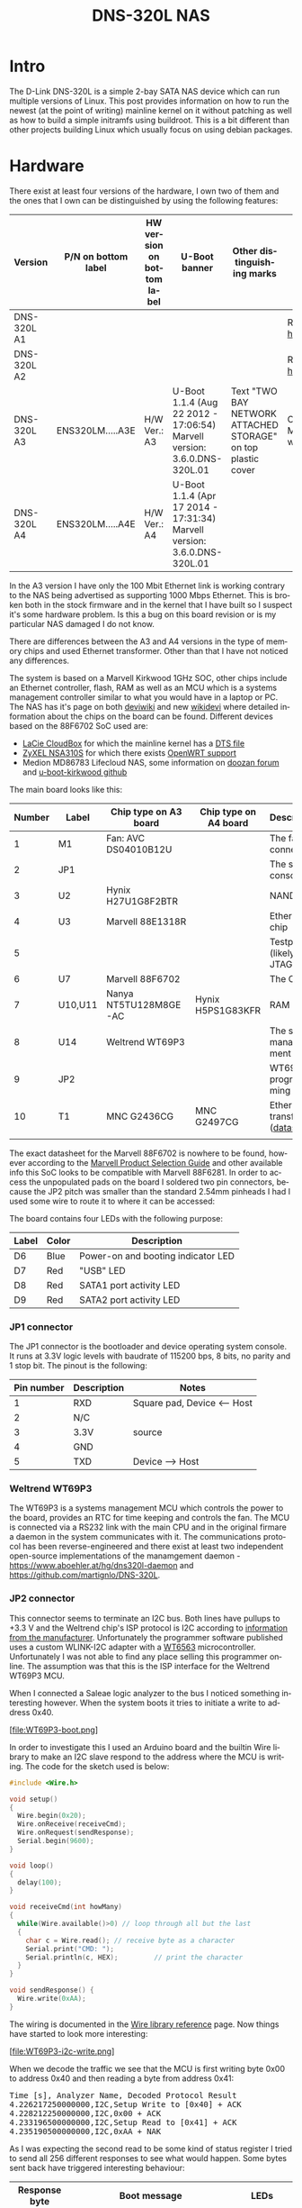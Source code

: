 #+TITLE: DNS-320L NAS
#+LANGUAGE: en
#+CREATOR: Emacs 25.2.2 (Org mode 9.1.13)

#+BEGIN_EXPORT html
<base href="dns-320l/"/>
#+END_EXPORT

* Intro

The D-Link DNS-320L is a simple 2-bay SATA NAS device which can run multiple versions of Linux. This post provides information on how to run the newest (at the point of writing)
 mainline kernel on it without patching as well as how to build a simple initramfs using buildroot. This is a bit different than other projects building Linux which usually focus
on using debian packages.

* Hardware

There exist at least four versions of the hardware, I own two of them and the ones that I own can be distinguished by using the following features:

| Version     | P/N on bottom label | HW version on bottom label | U-Boot banner                                                            | Other distinguishing marks                                   | Notes                       |
|-------------+---------------------+----------------------------+--------------------------------------------------------------------------+--------------------------------------------------------------+-----------------------------|
| DNS-320L A1 |                     |                            |                                                                          |                                                              | Referenced [[https://groups.google.com/forum/#!msg/alt-f/IcV6XOAmEPY/3IggMyY9RsYJ][here]]             |
| DNS-320L A2 |                     |                            |                                                                          |                                                              | Referenced [[https://groups.google.com/forum/#!msg/alt-f/IcV6XOAmEPY/3IggMyY9RsYJ][here]]             |
| DNS-320L A3 | ENS320LM.....A3E    | H/W Ver.: A3               | U-Boot 1.1.4 (Aug 22 2012 - 17:06:54) Marvell version: 3.6.0.DNS-320L.01 | Text "TWO BAY NETWORK ATTACHED STORAGE" on top plastic cover | Only 100 Mbit link working? |
| DNS-320L A4 | ENS320LM.....A4E    | H/W Ver.: A4               | U-Boot 1.1.4 (Apr 17 2014 - 17:31:34) Marvell version: 3.6.0.DNS-320L.01 |                                                              |                             |
|-------------+---------------------+----------------------------+--------------------------------------------------------------------------+--------------------------------------------------------------+-----------------------------|

In the A3 version I have only the 100 Mbit Ethernet link is working contrary to the NAS being advertised as supporting 1000 Mbps Ethernet. This is broken both in
the stock firmware and in the kernel that I have built so I suspect it's some hardware problem. Is this a bug on this board revision or is my particular NAS damaged I do not know.

There are differences between the A3 and A4 versions in the type of memory chips and used Ethernet transformer. Other than that I have not noticed any differences.

The system is based on a Marvell Kirkwood 1GHz SOC, other chips include an Ethernet controller, flash, RAM as well as an MCU which is a systems management controller similar to what
you would have in a laptop or PC. The NAS has it's page on both [[https://deviwiki.com/wiki/D-Link_DNS-320L_rev_A1][deviwiki]] and new [[https://wikidevi.wi-cat.ru/D-Link_DNS-320L_rev_A1][wikidevi]] where detailed information about the chips on the board can be found. Different
devices based on the 88F6702 SoC used are:
- [[https://wikidevi.wi-cat.ru/LaCie_CloudBox][LaCie CloudBox]] for which the mainline kernel has a  [[https://github.com/torvalds/linux/blob/8bc9e6515183935fa0cccaf67455c439afe4982b/arch/arm/boot/dts/marvell/kirkwood-cloudbox.dts][DTS file]]
- [[https://git.openwrt.org/?p=openwrt/openwrt.git;a=commit;h=d2c3131b3fcc55d9c26abdb7cd3c32d3827c10ed][ZyXEL NSA310S]] for which there exists [[https://git.openwrt.org/?p=openwrt/openwrt.git;a=commit;h=d2c3131b3fcc55d9c26abdb7cd3c32d3827c10ed][OpenWRT support]]
- Medion MD86783 Lifecloud NAS, some information on [[https://forum.doozan.com/read.php?2,32877][doozan forum]] and [[https://github.com/mibodhi/u-boot-kirkwood/pull/9/files][u-boot-kirkwood github]]

The main board looks like this:

[[file:board1.jpg][file:thumb-board1.jpg]]

|--------+---------+-----------------------+-----------------------+----------------------------------|
| Number | Label   | Chip type on A3 board | Chip type on A4 board | Description                      |
|--------+---------+-----------------------+-----------------------+----------------------------------|
|      1 | M1      | Fan: AVC DS04010B12U  |                       | The fan connector                |
|      2 | JP1     |                       |                       | The serial console               |
|      3 | U2      | Hynix H27U1G8F2BTR    |                       | NAND flash                       |
|      4 | U3      | Marvell 88E1318R      |                       | Ethernet chip                    |
|      5 |         |                       |                       | Testpads (likely JTAG)           |
|      6 | U7      | Marvell 88F6702       |                       | The CPU                          |
|      7 | U10,U11 | Nanya NT5TU128M8GE-AC | Hynix H5PS1G83KFR     | RAM chips                        |
|      8 | U14     | Weltrend WT69P3       |                       | The system management MCU        |
|      9 | JP2     |                       |                       | WT69P3 programming bus?          |
|     10 | T1      | MNC G2436CG           | MNC G2497CG           | Ethernet transformer ([[./155296294585c209eae02faebc.pdf][datasheet]]) |
|        |         |                       |                       |                                  |
|--------+---------+-----------------------+-----------------------+----------------------------------|

The exact datasheet for the Marvell 88F6702 is nowhere to be found, however according to the [[https://web.archive.org/web/20131126152744/http://www.marvell.com.cn/guide/assets/data/marvell_psg.pdf][Marvell Product Selection Guide]]
and other available info this SoC looks to be compatible with Marvell 88F6281. In order to access the unpopulated pads on the
board I soldered two pin connectors, because the JP2 pitch was smaller than the standard 2.54mm pinheads I had I used some wire
to route it to where it can be accessed:

[[file:connectors1.jpg][file:thumb-connectors.jpg]]

The board contains four LEDs with the following purpose:

|-------+-------+------------------------------------|
| Label | Color | Description                        |
|-------+-------+------------------------------------|
| D6    | Blue  | Power-on and booting indicator LED |
| D7    | Red   | "USB" LED                          |
| D8    | Red   | SATA1 port activity LED            |
| D9    | Red   | SATA2 port activity LED            |
|-------+-------+------------------------------------|

*** JP1 connector
The JP1 connector is the bootloader and device operating system console. It runs at 3.3V logic levels with baudrate of 115200 bps, 8 bits, no parity and 1 stop bit. 
The pinout is the following:

|------------+-------------+-----------------------------|
| Pin number | Description | Notes                       |
|------------+-------------+-----------------------------|
|          1 | RXD         | Square pad, Device <-- Host |
|          2 | N/C         |                             |
|          3 | 3.3V        | source                      |
|          4 | GND         |                             |
|          5 | TXD         | Device --> Host             |
|------------+-------------+-----------------------------|

*** Weltrend WT69P3

The WT69P3 is a systems management MCU which controls the power to the board, provides an RTC for time keeping and controls the fan. The MCU is connected via a RS232 link with the
main CPU and in the original firmare a daemon in the system communicates with it. The communications protocol has been reverse-engineered and there exist at least two
independent open-source implementations of the manamgement daemon - [[https://www.aboehler.at/hg/dns320l-daemon]] and [[https://github.com/martignlo/DNS-320L]]. 

*** JP2 connector

This connector seems to terminate an I2C bus. Both lines have pullups to +3.3 V and the Weltrend chip's ISP protocol is I2C according to [[http://www.weltrend.com/en-global/support/detail/69/125/89#][information from the manufacturer]].
Unfortunately the programmer software published uses a custom WLINK-I2C adapter with a [[http://www.weltrend.com.tw/en-global/product/detail/66/83/259][WT6563]] microcontroller. Unfortunately I was not able to find any place selling this 
programmer online. The assumption was that this is the ISP interface for the Weltrend WT69P3 MCU.

When I connected a Saleae logic analyzer to the bus I noticed something interesting however. When the system boots it tries to initiate a write to address 0x40. 

[file:WT69P3-boot.png]

In order to investigate this I used an Arduino board and the builtin Wire library to make an I2C slave respond to the address where the MCU is writing. The code for the sketch
used is below:

#+BEGIN_SRC C
#include <Wire.h>

void setup()
{
  Wire.begin(0x20);
  Wire.onReceive(receiveCmd);
  Wire.onRequest(sendResponse);
  Serial.begin(9600);
}

void loop()
{
  delay(100);
}

void receiveCmd(int howMany)
{
  while(Wire.available()>0) // loop through all but the last
  {
    char c = Wire.read(); // receive byte as a character
    Serial.print("CMD: ");
    Serial.println(c, HEX);         // print the character
  }
}

void sendResponse() {
  Wire.write(0xAA);
}
#+END_SRC

The wiring is documented in the [[https://www.arduino.cc/en/Reference/Wire][Wire library reference]] page. Now things have started to look more interesting:

[file:WT69P3-i2c-write.png]

When we decode the traffic we see that the MCU is first writing byte 0x00 to address 0x40 and then reading a byte from address 0x41:

#+BEGIN_EXPORT html
<pre>
Time [s], Analyzer Name, Decoded Protocol Result
4.226217250000000,I2C,Setup Write to [0x40] + ACK
4.228212250000000,I2C,0x00 + ACK
4.233196500000000,I2C,Setup Read to [0x41] + ACK
4.235190500000000,I2C,0xAA + NAK
</pre>
#+END_EXPORT

As I was expecting the second read to be some kind of status register I tried to send all 256 different responses to see what would happen. 
Some bytes sent back have triggered interesting behaviour:

|---------------+----------------------------------------------------------------------+-------------------------|
| Response byte | Boot message                                                         | LEDs                    |
|---------------+----------------------------------------------------------------------+-------------------------|
|          0x01 | Module 0 is TDM                                                      |                         |
|          0x02 | Module 0 is AUDIO                                                    | D7 and D9 LEDs light up |
|          0x03 | Module 0 is RGMII                                                    |                         |
|          0x04 | Module 0 is GMII                                                     |                         |
|          0x05 | Module 0 is TS                                                       |                         |
|          0x06 | Module 0 is MII                                                      |                         |
|          0x07 | Module 0 is TDM                                                      |                         |
|          0x09 | Error!, MV88F6282 doesn't support LCD module when booting from NAND! |                         |
| 

Later I noticed an "iprobe" command in the U-Boot help. It detected 3 addresses on the bus:

#+BEGIN_EXPORT html
<pre>
Marvell>> iprobe
Valid chip addresses: 13 20 64
</pre>
#+END_EXPORT

This bus layout seems to be confirmed when we scan the bus with buspirate:

#+BEGIN_EXPORT html
<pre>
I2C>(1)
Searching I2C address space. Found devices at:
0x02(0x01 W) 0x26(0x13 W) 0x27(0x13 R) 0x40(0x20 W) 0x41(0x20 R) 0xC9(0x64 R) 
</pre>
#+END_EXPORT

What is interesting apart from the 0x13, 0x20 (our fake Arduino slave) and 0x64 we also get write address 0x02. Interestingly, when the device is not booting (when LED6 is 
not blinking) the 0x64 is not present:

#+BEGIN_EXPORT html
<pre>
I2C>(1)
Searching I2C address space. Found devices at:
0x02(0x01 W) 0x26(0x13 W) 0x27(0x13 R) 0x40(0x20 W) 0x41(0x20 R) 
</pre>
#+END_EXPORT 

The "Boot message" documents additional messages that are printed by U-Boot when we respond to a read from 0x20 with a particular byte, for example for response 0x04:

#+BEGIN_EXPORT html
<pre>
 ** MARVELL BOARD: DB-88F6702A-BP LE 

U-Boot 1.1.4 (Aug 22 2012 - 17:06:54) Marvell version: 3.6.0.DNS-320L.01

U-Boot code: 00600000 -> 0067FFF0  BSS: -> 006CFB00

Soc: 88F6702 A1 CPU running @ 1000Mhz L2 running @ 500Mhz
SysClock = 400Mhz , TClock = 166Mhz 

DRAM (DDR2) CAS Latency = 5 tRP = 5 tRAS = 18 tRCD=6
DRAM CS[0] base 0x00000000   size 256MB 
DRAM Total size 256MB  16bit width
Addresses 8M - 0M are saved for the U-Boot usage.
Mem malloc Initialization (8M - 7M): Done
NAND:128 MB
Flash:  0 kB

CPU : Marvell Feroceon (Rev 1)

Streaming disabled 
Write allocate disabled

Module 0 is GMII

USB 0: host mode
</pre>
#+END_EXPORT

It looks like the 0x20 address is some kind of peripheral type detection mechanism and the u-boot code is shared between different devices. I have found references to the "Boot message"
strings from the table in various places on the internet, for example [[https://github.com/vanaware/openwrt/wiki/uboot-ix2-200][here]], [[https://archlinuxarm.org/forum/viewtopic.php?t=5251][here]] and [[https://forum.doozan.com/read.php?2,77609][here]] always in connection to some hardware using the Kirkwood chipset.

* Bootloader 

The board uses the U-Boot bootloader like other Kirkwood-based devices. The boot process can be escaped in the usual way for U-Boot - by pressing SPACE and then 1. When we do this
we are greeted with the U-Boot prompt and can poke around various commands. Below you can see exploration results of the information seen by the bootloader:

#+BEGIN_EXPORT html
<pre>
Marvell>> printenv
bootargs=root=/dev/ram console=ttyS0,115200 :::DB88FXX81:egiga0:none
baudrate=115200
loads_echo=0
ipaddr=2.66.66.201
serverip=2.66.66.32
rootpath=/srv/ubuntu
netmask=255.255.255.0
run_diag=yes
console=console=ttyS0,115200 mtdparts=nand_mtd:0xc0000@0(uboot)ro,0x7f00000@0x100000(root)
MALLOC_len=1
ethprime=egiga0
bootargs_root=root=/dev/nfs rw
bootargs_end=:::DB88FXX81:eth0:none
image_name=uImage
standalone=fsload 0x2000000 $(image_name);setenv bootargs $(console) root=/dev/mtdblock0 rw ip=$(ipaddr):$(serverip)$(bootargs_end) $(mvPhoneConfig); bootm 0x2000000;
ethaddr=00:50:43:00:02:02
ethmtu=1500
mvPhoneConfig=mv_phone_config=dev[0]:fxs,dev[1]:fxo
mvNetConfig=mv_net_config=(00:11:88:0f:62:81,0:1:2:3),mtu=1500
usb0Mode=host
yuk_ethaddr=00:00:00:EE:51:81
nandEcc=1bit
netretry=no
rcvrip=169.254.100.100
loadaddr=0x02000000
autoload=no
image_multi=yes
ethact=egiga0
bootcmd=nand read.e 0xa00000 0x100000 0x300000;nand read.e 0xf00000 0x600000 0x300000;bootm 0xa00000 0xf00000
stdin=serial
stdout=serial
stderr=serial
mainlineLinux=no
enaMonExt=no
enaCpuStream=no
enaWrAllo=no
pexMode=RC
disL2Cache=no
setL2CacheWT=yes
disL2Prefetch=yes
enaICPref=yes
enaDCPref=yes
sata_dma_mode=yes
netbsd_en=no
vxworks_en=no
bootdelay=1
disaMvPnp=no
enaAutoRecovery=yes
pcieTune=no
Marvell>> version

U-Boot 1.1.4 (Aug 22 2012 - 17:06:54) Marvell version: 3.6.0.DNS-320L.01
Marvell>> usb start
(Re)start USB...
USB:   scanning bus for devices... 2 USB Device(s) found
Waiting for storage device(s) to settle before scanning...
1 Storage Device(s) found
Marvell>> usb tree

Device Tree:
  1  Hub (480MBit/s, 0mA)
  |  Marvell EHCI 
  |
  +-2  Mass Storage (480MBit/s, 200mA)
       Kingston DT 100 G2 XXXXXXXXXXXXXXXXXXXX
     
Marvell>> usb storage
  Device 0: Vendor: Kingston Prod.: DT 100 G2        Rev: PMAP
            Type: Removable Hard Disk
            Capacity: 3736.9 MB = 3.6 GB (7653312 x 512)
Marvell>> Temp
Unknown command 'Temp' - try 'help'
Marvell>> temp
Tj temp is 0
Marvell>> sp

Bus: 0 Device: 0 Func: 0 Vendor ID: 11ab Device ID: 6702
-------------------------------------------------------------------
Class: Memory controller
PCI_BAR0 (Mem-64bit) base: 0f1000000	size: 1048576 bytes
PCI_BAR1 (Mem-64bit) base: 000000000		size: 268435456 bytes
Marvell>> sg
PHY 0 :
---------
Auto negotiation: Enabled
Speed: 100 Mbps
Duplex: Half
Link: up

PHY 1 :
---------
Auto negotiation: Enabled
Speed: Uknown
Duplex: Full
Link: up
Marvell>> nand info

Device 0: NAND 128MB 3,3V 8-bit, sector size 128 KB
Marvell>> map

CPU Interface
-------------
SDRAM_CS0 ....base 00000000, size 256MB 
SDRAM_CS1 ....disable
SDRAM_CS2 ....disable
SDRAM_CS3 ....disable
PEX0_MEM ....base 90000000, size 128MB 
PEX0_IO ....base f0000000, size  16MB 
PEX1_MEM ....no such
PEX1_IO ....no such
INTER_REGS ....base f1000000, size   1MB 
NFLASH_CS ....base f9000000, size   8MB 
SPI_CS ....base f8000000, size  16MB 
BOOT_ROM_CS ....no such
DEV_BOOTCS ....no such
CRYPT_ENG ....base fb000000, size  64KB 

AHB To MBUS Bridge:
-------------------
win0 - PEX0_MEM base 90000000, ....size 128MB 
win1 - disable
win2 - PEX0_IO base f0000000, ....size  16MB 
win3 - disable
win4 - NFLASH_CS base f9000000, ....size   8MB 
win5 - SPI_CS base f8000000, ....size  16MB 
win6 - disable
win7 - CRYPT_ENG base fb000000, ....size  64KB 
win8 - INTER_REGS base f1000000, ....size   1MB 

PEX0:
-----

Pex Bars 

Internal Regs Bar0.... base f1000000, size   1MB 
DRAM Bar1............. base 00000000, size 256MB 
Devices Bar2.......... disable

Pex Decode Windows

win0 - SDRAM_CS0 base 00000000, ....size 256MB 
win1 - disable
win2 - disable
win3 - disable
win4 - disable
win5 - disable
default win - target unknown 
Expansion ROM - NFLASH_CS 

USB:
----
Device 0:
win0 - SDRAM_CS0 base 00000000, size 256MB 
win1 - PEX0_MEM base 90000000, size 128MB 
win2 - disable
win3 - disable

ETH 0:
----
win0 - SDRAM_CS0 base 00000000, ....size 256MB 
win1 - NFLASH_CS base f9000000, ....size   8MB 
win2 - SPI_CS base f8000000, ....size  16MB 
win3 - PEX0_IO base f0000000, ....size  16MB 
win4 - disable
win5 - disable

XOR 0:
----
win0 - NFLASH_CS base f9000000, size   8MB 
win1 - PEX0_MEM base 90000000, size 128MB 
win2 - SDRAM_CS0 base 0, size 256MB 
win3 - SPI_CS base f8000000, size  16MB 
win4 - CRYPT_ENG base fb000000, size  64KB 
win5 - disable
win6 - disable
win7 - disable

XOR 1:
----
win0 - NFLASH_CS base f9000000, size   8MB 
win1 - PEX0_MEM base 90000000, size 128MB 
win2 - SDRAM_CS0 base 0, size 256MB 
win3 - SPI_CS base f8000000, size  16MB 
win4 - CRYPT_ENG base fb000000, size  64KB 
win5 - disable
win6 - disable
win7 - disable

SATA 0:
----
win0 - SDRAM_CS0 base 00000000, ....size 256MB 
win1 - SDRAM_CS1 base 10000000, ....size 256MB 
win2 - SDRAM_CS2 base 20000000, ....size 256MB 
win3 - SDRAM_CS3 base 30000000, ....size 256MB 

SATA 1:
----
win0 - SDRAM_CS0 base 00000000, ....size 256MB 
win1 - SDRAM_CS1 base 10000000, ....size 256MB 
win2 - SDRAM_CS2 base 20000000, ....size 256MB 
win3 - SDRAM_CS3 base 30000000, ....size 256MB 

AUDIO:
----
win0 - SDRAM_CS0 base 00000000, ....size 256MB 
win1 - SDRAM_CS1 base 10000000, ....size 256MB 
Marvell>> dclk
TCLK 166Mhz, SYSCLK 400Mhz (UART baudrate 115200)
Marvell>> ide reset

Reset IDE: 
Marvell Serial ATA Adapter
Integrated Sata device found
[0 0 0]: Enable DMA mode (6)
  Device 0 @ 0 0:
Model: HITACHI HUA722010ALA330                  Firm: JP4ONA01 Ser#: XXXXXX
            Type: Hard Disk
            Supports 48-bit addressing
            Capacity: 953869.7 MB = 931.5 GB (1953525168 x 512)
[0 1 0]: Enable DMA mode (6)
  Device 1 @ 0 1:
Model: ST31000524AS                             Firm: JC4A     Ser#:             XXXXXXXXXX
            Type: Hard Disk
            Supports 48-bit addressing
            Capacity: 953869.7 MB = 931.5 GB (1953525168 x 512)

</pre>
#+END_EXPORT

Some of these variables are [[http://www.denx.de/wiki/view/DULG/UBootEnvVariables][documented]], some seem to be Marvell or Kirkwood specific cruft. The bootloader version is ancient, according to github, [[https://github.com/u-boot/u-boot/releases/tag/U-Boot-1_1_4][version 1.1.4]] was released in 2005.



* Original firmware

The original firmware resides on the NAND flash and an example of the entire boot console log is provided below:

#+BEGIN_EXPORT html
<pre>
 ** MARVELL BOARD: DB-88F6702A-BP LE 

U-Boot 1.1.4 (Aug 22 2012 - 17:06:54) Marvell version: 3.6.0.DNS-320L.01

U-Boot code: 00600000 -> 0067FFF0  BSS: -> 006CFB00

Soc: 88F6702 A1 CPU running @ 1000Mhz L2 running @ 500Mhz
SysClock = 400Mhz , TClock = 166Mhz 

DRAM (DDR2) CAS Latency = 5 tRP = 5 tRAS = 18 tRCD=6
DRAM CS[0] base 0x00000000   size 256MB 
DRAM Total size 256MB  16bit width
Addresses 8M - 0M are saved for the U-Boot usage.
Mem malloc Initialization (8M - 7M): Done
NAND:128 MB
Flash:  0 kB

CPU : Marvell Feroceon (Rev 1)

Streaming disabled 
Write allocate disabled


USB 0: host mode
PEX 0: interface detected no Link.
Net:   egiga0 [PRIME]
Hit any key to stop autoboot:  0 

NAND read: device 0 offset 0x100000, size 0x300000
load addr ....  =a00000

 3145728 bytes read: OK

NAND read: device 0 offset 0x600000, size 0x300000
load addr ....  =f00000

 3145728 bytes read: OK
## Booting image at 00a00000 ...
   Image Name:   Linux-2.6.31.8
   Created:      2012-08-22   8:55:08 UTC
   Image Type:   ARM Linux Kernel Image (uncompressed)
   Data Size:    2630552 Bytes =  2.5 MB
   Load Address: 00008000
   Entry Point:  00008000
   Verifying Checksum ... OK
OK
## Loading Ramdisk Image at 00f00000 ...
   Image Name:   Ramdisk
   Created:      2014-12-26   3:00:57 UTC
   Image Type:   ARM Linux RAMDisk Image (gzip compressed)
   Data Size:    1743894 Bytes =  1.7 MB
   Load Address: 00e00000
   Entry Point:  00e00000
   Verifying Checksum ... OK

Starting kernel ...

Uncompressing Linux......................................................................................................................................................................... done, booting the kernel.
Linux version 2.6.31.8 (jack@swtest6) (gcc version 4.3.2 (sdk3.3-ct-ng-1.4.1) ) #1 Wed Aug 22 16:55:05 CST 2012
CPU: Feroceon 88FR131 [56251311] revision 1 (ARMv5TE), cr=00053977
CPU: VIVT data cache, VIVT instruction cache
Machine: Feroceon-KW
Using UBoot passing parameters structure
Memory policy: ECC disabled, Data cache writeback
Built 1 zonelists in Zone order, mobility grouping off.  Total pages: 65024
Kernel command line: root=/dev/ram console=ttyS0,115200 :::DB88FXX81:egiga0:none
PID hash table entries: 1024 (order: 10, 4096 bytes)
Dentry cache hash table entries: 32768 (order: 5, 131072 bytes)
Inode-cache hash table entries: 16384 (order: 4, 65536 bytes)
Memory: 256MB = 256MB total
Memory: 246272KB available (4960K code, 334K data, 136K init, 0K highmem)
Hierarchical RCU implementation.
NR_IRQS:128
Console: colour dummy device 80x30
Calibrating delay loop... 999.42 BogoMIPS (lpj=4997120)
Mount-cache hash table entries: 512
CPU: Testing write buffer coherency: ok
NET: Registered protocol family 16
Feroceon L2: Enabling L2
Feroceon L2: Cache support initialised.

CPU Interface
-------------
SDRAM_CS0 ....base 00000000, size 256MB 
SDRAM_CS1 ....disable
SDRAM_CS2 ....disable
SDRAM_CS3 ....disable
PEX0_MEM ....base e0000000, size 128MB 
PEX0_IO ....base f2000000, size   1MB 
PEX1_MEM ....no such
PEX1_IO ....no such
INTER_REGS ....base f1000000, size   1MB 
NFLASH_CS ....base fa000000, size   2MB 
SPI_CS ....base f4000000, size  16MB 
BOOT_ROM_CS ....no such
DEV_BOOTCS ....no such
CRYPT_ENG ....base f0000000, size   2MB 

  Marvell Development Board (LSP Version KW_LSP_5.1.3_patch29)-- DB-88F6702A-BP  Soc: 88F6702 A1 LE

 Detected Tclk 166666667 and SysClk 400000000 
MV Buttons Device Load
Marvell USB EHCI Host controller #0: c8040740
PEX0 interface detected no Link.
PCI: bus0: Fast back to back transfers enabled
mvPexLocalBusNumSet: ERR. Invalid PEX interface 1
bio: create slab <bio-0> at 0
SCSI subsystem initialized
usbcore: registered new interface driver usbfs
usbcore: registered new interface driver hub
usbcore: registered new device driver usb
NET: Registered protocol family 2
IP route cache hash table entries: 2048 (order: 1, 8192 bytes)
TCP established hash table entries: 8192 (order: 4, 65536 bytes)
TCP bind hash table entries: 8192 (order: 3, 32768 bytes)
TCP: Hash tables configured (established 8192 bind 8192)
TCP reno registered
NET: Registered protocol family 1
Trying to unpack rootfs image as initramfs...
rootfs image is not initramfs (no cpio magic); looks like an initrd
Freeing initrd memory: 1700K
RTC has been updated!!!
rtc mv_rtc: rtc core: registered kw-rtc as rtc0
RTC registered
cpufreq: Init kirkwood cpufreq driver
XOR registered 4 channels
XOR 2nd invalidate WA enabled
cesadev_init(c000ed5c)
mvCesaInit: sessions=640, queue=64, pSram=f0000000
MV Buttons Driver Load
VFS: Disk quotas dquot_6.5.2
Dquot-cache hash table entries: 1024 (order 0, 4096 bytes)
squashfs: version 4.0 (2009/01/31) Phillip Lougher
Installing knfsd (copyright (C) 1996 okir@monad.swb.de).
NTFS driver 2.1.29 [Flags: R/O].
JFFS2 version 2.2. (NAND) © 2001-2006 Red Hat, Inc.
fuse init (API version 7.12)
msgmni has been set to 484
alg: No test for cipher_null (cipher_null-generic)
alg: No test for ecb(cipher_null) (ecb-cipher_null)
alg: No test for digest_null (digest_null-generic)
alg: No test for compress_null (compress_null-generic)
alg: No test for lzma (lzma-generic)
alg: No test for stdrng (krng)
alg: No test for hmac(digest_null) (hmac(digest_null-generic))
Block layer SCSI generic (bsg) driver version 0.4 loaded (major 253)
io scheduler noop registered
io scheduler anticipatory registered (default)
Initializing ths8200_init
Initializing dove_adi9889_init
Serial: 8250/16550 driver, 4 ports, IRQ sharing disabled
serial8250.0: ttyS0 at MMIO 0xf1012000 (irq = 33) is a 16550A
console [ttyS0] enabled
serial8250.1: ttyS1 at MMIO 0xf1012100 (irq = 34) is a 16550A
brd: module loaded
loop: module loaded
Integrated Sata device found
IRQ 21/mvSata: IRQF_DISABLED is not guaranteed on shared IRQs
scsi0 : Marvell SCSI to SATA adapter
scsi1 : Marvell SCSI to SATA adapter
Loading Marvell Ethernet Driver:
  o Cached descriptors in DRAM
  o DRAM SW cache-coherency
  o 2 Giga ports supported
  o Single RX Queue support - ETH_DEF_RXQ=0
  o Single TX Queue support - ETH_DEF_TXQ=0
  o TCP segmentation offload (TSO) supported
  o Large Receive offload (LRO) supported
  o Receive checksum offload supported
  o Transmit checksum offload supported
  o Network Fast Processing (Routing) supported - (Disabled)
  o Driver ERROR statistics enabled
  o Proc tool API enabled
  o SKB Reuse supported - (Disabled)
  o SKB Recycle supported - (Disabled)
  o Rx descripors: q0=128
  o Tx descripors: q0=532
  o Loading network interface(s):
     o register under mv88fx_eth platform
     o egiga0, ifindex = 2, GbE port = 0

Warning: Giga 1 is Powered Off

mvFpRuleDb (c0edc000): 2048 entries, 8192 bytes
Counter=0, opIdx=6, overhead=16
Counter=1, opIdx=2, overhead=0
Counter=2, opIdx=1, overhead=18
Counter=3, opIdx=2, overhead=0
NAND device: Manufacturer ID: 0xad, Chip ID: 0xf1 (Hynix NAND 128MiB 3,3V 8-bit)
Scanning device for bad blocks
Using static partition definition
Creating 7 MTD partitions on "nand_mtd":
0x000000000000-0x000000100000 : "u-boot"
0x000000100000-0x000000600000 : "uImage"
0x000000600000-0x000000b00000 : "ramdisk"
0x000000b00000-0x000006f00000 : "image"
0x000006f00000-0x000007900000 : "rescue firmware"
0x000007900000-0x000007e00000 : "config"
0x000007e00000-0x000008000000 : "my-dlink"
ehci_hcd: USB 2.0 'Enhanced' Host Controller (EHCI) Driver
ehci_marvell ehci_marvell.70059: Marvell Orion EHCI
ehci_marvell ehci_marvell.70059: new USB bus registered, assigned bus number 1
ehci_marvell ehci_marvell.70059: irq 19, io base 0xf1050100
ehci_marvell ehci_marvell.70059: USB 2.0 started, EHCI 1.00
usb usb1: configuration #1 chosen from 1 choice
hub 1-0:1.0: USB hub found
hub 1-0:1.0: 1 port detected
ohci_hcd: USB 1.1 'Open' Host Controller (OHCI) Driver
uhci_hcd: USB Universal Host Controller Interface driver
Initializing USB Mass Storage driver...
usbcore: registered new interface driver usb-storage
USB Mass Storage support registered.
mice: PS/2 mouse device common for all mice
i2c /dev entries driver
md: linear personality registered for level -1
md: raid0 personality registered for level 0
md: raid1 personality registered for level 1
device-mapper: ioctl: 4.15.0-ioctl (2009-04-01) initialised: dm-devel@redhat.com
usbcore: registered new interface driver usbhid
usbhid: v2.6:USB HID core driver
TCP cubic registered
NET: Registered protocol family 17
RPC: Registered udp transport module.
RPC: Registered tcp transport module.
rtc mv_rtc: setting system clock to 2000-01-01 00:00:00 UTC (946684800)
md: Waiting for all devices to be available before autodetect
md: If you don't use raid, use raid=noautodetect
md: Autodetecting RAID arrays.
md: Scanned 0 and added 0 devices.
md: autorun ...
md: ... autorun DONE.
RAMDISK: gzip image found at block 0
VFS: Mounted root (ext2 filesystem) on device 1:0.
Freeing init memory: 136K
init started: BusyBox v1.20.2 (2013-11-27 15:54:37 CST)
starting pid 536, tty '': '/etc/rc.sh'
 Mounting /etc/fstab
umount: can't umount /proc: Invalid argument
umount: can't umount /usr/local/modules: Invalid argument
sh: can't open '/usr/sbin/pre_usb.sh'
first good block is 0
image len = 39137280 , image checksum = beaa9c0
umount: can't umount /usr/local/tmp: Invalid argument
dump image checksum=beaa9c0
mount cmd:busybox mount -t squashfs -o loop /usr/local/tmp/image.cfs /usr/local/modules
ln: /lib/./libnss_dns-2.8.so: File exists
ln: /lib/./libnss_dns.so.2: File exists
ln: /usr/sbin/./system_init: File exists
hardware init
GbE port 0: TxEnable WA - Enabled, deep=1, tx_en_bk=1

mtd check v1.02.08062012
config mtd type is JFFS2
/usr/local/config free size is 4767744
 copy config files
cp: can't stat '/usr/local/config/user.log.old': No such file or directory
usbcore: registered new interface driver usblp
 set loopback interface
old firmware ver:20141226
new firmware ver:20141226
first good block is 0
mac1 = 70:62:B8:2A:52:73
lan0:ifconfig egiga0 hw ether 70:62:B8:2A:52:73
egiga0: mac address changed
egiga0: started
Support Mydlink
NET: Registered protocol family 10
lo: Disabled Privacy Extensions
ADDRCONF(NETDEV_UP): egiga0: link is not ready
IPv6 over IPv4 tunneling driver
sit0: Disabled Privacy Extensions
ip6tnl0: Disabled Privacy Extensions
IPv4 over IPv4 tunneling driver
tunl0: Disabled Privacy Extensions
net.ipv6.conf.default.accept_dad = 2
net.ipv6.conf.egiga0.accept_dad = 2
net.ipv6.conf.default.dad_transmits = 1
net.ipv6.conf.egiga0.dad_transmits = 1
net.ipv6.conf.default.forwarding = 0
net.ipv6.conf.default.accept_redirects = 1
 execute rc.init.sh
awk: /var/run/udhcpc0.pid: No such file or directory
udhcpc (v1.20.2) started
Sending discover...
Sending discover...
Sending discover...
init egiga0
No lease, forking to background
killall: crond: no process killed
 set Time Zone ****
Fri Dec 31 22:00:51 GMT 1999
 get Time from rtc and set it into system ****
rtc: RTC time = 2020/3/2 Mon 10:16:15
Mon Mar  2 10:16:15 GMT 2020
 Do not adjust RTC time ***

Module IPC SERVER Version:(1.00.20090706)

ads=0
created mail daemon thread 0
ifconfig: egiga1: error fetching interface information: Device not found
Starting system message bus
Command: wget -T5 -t3 -q http://cfaj.freeshell.org/ipaddr.cgi -O /tmp/exip.0
Command: wget -T5 -t3 -q http://icanhazip.com/ -O /tmp/exip.1
Command: wget -T5 -t3 -q http://ifconfig.me/ip -O /tmp/exip.2
Command: wget -T5 -t3 -q http://whatismyip.org/ -O /tmp/exip.3
Command: wget -T5 -t3 -q http://ifconfig.me/ip -O /tmp/exip.4
Command: wget -T5 -t3 -q http://checkip.dyndns.com:8245/ -O /tmp/exip.5
config egiga0 169.254.173.176
RTNETLINK answers: File exists
call load_module network

Up_Send_Ctl : Can not find specified command "SysIP1"
Command line is not complete. Try option "help"
zcip: script /usr/share/udhcpc/zcip.script config failed, exitcode=1
Stop NFS Deamon....
Stop NFS mountd....
Unload Driver....
Stop Portmap.
No NFS information .
Stop NFS Server OVER.
Start config the NFS needed file....
Config Over.
No NFS information .
Start portmap....
Load Driver .
Start NFS Deamon .
svc: failed to register lockdv1 RPC service (errno 97).
NFSD: Using /var/lib/nfs/v4recovery as the NFSv4 state recovury0di�e{u�_k�owSf:�unicne*�o*gind recovery directory /var/lib/nfs/v4recovery
NFSD: starting 90-second grace period
Start NFS Server OVER .
cp: can't stat '/usr/local/config/Mydlink_Status.xml': No such file or directory
mcu version 1.02
system daemon v1.03.20130707
chk_io v1.03.20130502

mfg_start version 1.00(2014-12-26)

Mon Mar  2 10:16:42 2020

usb_dir []
cp: can't stat '/usr/local/config/mydlink_time.xml': No such file or directory
2020-03-02 10:16:39: (../../src/log.c.166) server started 
killall: chk_hotplug: no process killed
sh: you need to specify whom to kill
killall: dcp: no process killed
2020-03-02 10:16:42: (../../src/log.c.166) server started 
kinmyno��signalc: no process killed
usb_dir [/]
filename_mfg mfg_DNS_320L
check //mfg_DNS_320L file
opeo*��/mfw_Vn[�3::m�vime>gainme�jkillall: upnpc-ddns: no process killed
killall: tsa: no process killed
opt.local stop�ok.
o|w/oo{un���izu6ok��Jkillall: smbd: no process killed

Please press Enter to activate this console. LED_POWER_ON
</pre>
#+END_EXPORT

* Building mainline Linux kernel

I managed to build the mainline kernel 5.5.7 using a slightly modified device tree from [[https://github.com/scus1/dns320l][github]] using Ubuntu 18.04 LTS:

#+BEGIN_EXPORT html
<pre>
➜  linux-5.5.7 lsb_release -a
No LSB modules are available.
Distributor ID:	Ubuntu
Description:	Ubuntu 18.04.4 LTS
Release:	18.04
Codename:	bionic
</pre>
#+END_EXPORT

The GCC version used was 7.5.0:

#+BEGIN_EXPORT html
<pre>
➜  linux-5.5.7 arm-linux-gnueabi-gcc -v
Using built-in specs.
COLLECT_GCC=arm-linux-gnueabi-gcc
COLLECT_LTO_WRAPPER=/usr/lib/gcc-cross/arm-linux-gnueabi/7/lto-wrapper
Target: arm-linux-gnueabi
Configured with: ../src/configure -v --with-pkgversion='Ubuntu/Linaro 7.5.0-3ubuntu1~18.04' --with-bugurl=file:///usr/share/doc/gcc-7/README.Bugs --enable-languages=c,ada,c++,go,d,fortran,objc,obj-c++ --prefix=/usr --with-gcc-major-version-only --program-suffix=-7 --enable-shared --enable-linker-build-id --libexecdir=/usr/lib --without-included-gettext --enable-threads=posix --libdir=/usr/lib --enable-nls --with-sysroot=/ --enable-clocale=gnu --enable-libstdcxx-debug --enable-libstdcxx-time=yes --with-default-libstdcxx-abi=new --enable-gnu-unique-object --disable-libitm --disable-libquadmath --disable-libquadmath-support --enable-plugin --with-system-zlib --with-target-system-zlib --enable-multiarch --enable-multilib --disable-sjlj-exceptions --with-arch=armv5t --with-float=soft --disable-werror --enable-multilib --enable-checking=release --build=x86_64-linux-gnu --host=x86_64-linux-gnu --target=arm-linux-gnueabi --program-prefix=arm-linux-gnueabi- --includedir=/usr/arm-linux-gnueabi/include
Thread model: posix
gcc version 7.5.0 (Ubuntu/Linaro 7.5.0-3ubuntu1~18.04) 
</pre>
#+END_EXPORT

In order to install this compiler you should run the command:

#+BEGIN_EXPORT html
<pre>
➜  linux-5.5.7 sudo apt install -y gcc-arm-linux-gnueabi
</pre>
#+END_EXPORT

Now we can setup an alias which will be useful for building all other software. The alias should use the prefix for the compiler we just installed:

#+BEGIN_EXPORT html
<pre>
➜  linux-5.5.7 alias cross-make='make ARCH=arm CROSS_COMPILE=arm-linux-gnueabi-'
</pre>
#+END_EXPORT

First we need to create a default config for the mvebu_v5 target. Why mvebu? mv means Marvell, EBU is Engineering Business Unit and v5 is the ARM architecture version. Therefore:

#+BEGIN_EXPORT html
<pre>
➜  linux-5.5.7 cross-make mvebu_v5_defconfig
  HOSTCC  scripts/basic/fixdep
  HOSTCC  scripts/kconfig/conf.o
  HOSTCC  scripts/kconfig/confdata.o
  HOSTCC  scripts/kconfig/expr.o
  LEX     scripts/kconfig/lexer.lex.c
  YACC    scripts/kconfig/parser.tab.[ch]
  HOSTCC  scripts/kconfig/lexer.lex.o
  HOSTCC  scripts/kconfig/parser.tab.o
  HOSTCC  scripts/kconfig/preprocess.o
  HOSTCC  scripts/kconfig/symbol.o
  HOSTCC  scripts/kconfig/util.o
  HOSTLD  scripts/kconfig/conf
#
# configuration written to .config
#
</pre>
#+END_EXPORT

Now we need to copy in the Device Tree (.dts) file from the github repo to our Linux source directory:

#+BEGIN_EXPORT html
<pre>
➜ ~ git clone https://github.com/scus1/dns320l
Cloning into 'dns320l'...
remote: Enumerating objects: 327, done.
remote: Total 327 (delta 0), reused 0 (delta 0), pack-reused 327
Receiving objects: 100% (327/327), 82.17 KiB | 203.00 KiB/s, done.
Resolving deltas: 100% (154/154), done.
➜ ~ cp dns320l/kernel/dts/kirkwood-dns320l.dts linux-5.5.7/arch/arm/boot/dts 
</pre>
#+END_EXPORT

At this point we can build the U-boot kernel image (uImage) and the DTB which is a compiled version of the Device Tree:

#+BEGIN_EXPORT html
<pre>
➜  linux-5.5.7 cross-make -j16 LOADADDR=0x8000 uImage kirkwood-dns320l.dtb  
[...]
  CALL    scripts/atomic/check-atomics.sh
  CALL    scripts/checksyscalls.sh
  CHK     include/generated/compile.h
  Kernel: arch/arm/boot/Image is ready
  Kernel: arch/arm/boot/zImage is ready
  UIMAGE  arch/arm/boot/uImage
Image Name:   Linux-5.5.7
Created:      Sat Apr  4 21:49:09 2020
Image Type:   ARM Linux Kernel Image (uncompressed)
Data Size:    4550496 Bytes = 4443.84 KiB = 4.34 MiB
Load Address: 00008000
Entry Point:  00008000
  Kernel: arch/arm/boot/uImage is ready
➜  linux-5.5.7 
</pre>
#+END_EXPORT

The kernel image and DTB files need to be joined together for the kernel to notice the DTB blob. Then a new uImage needs to built from the joined file:

#+BEGIN_EXPORT html
<pre>
➜  linux-5.5.7 cat arch/arm/boot/zImage arch/arm/boot/dts/kirkwood-dns320l.dtb > arch/arm/boot/zImage-dtb 
➜  linux-5.5.7 bash ./scripts/mkuboot.sh -A arm -O linux -C none  -T kernel -a 0x8000 -e 0x8000 -n 'Linux-5.5.7' -d arch/arm/boot/zImage-dtb arch/arm/boot/uImage
Image Name:   Linux-5.5.7
Created:      Sat Apr  4 21:51:29 2020
Image Type:   ARM Linux Kernel Image (uncompressed)
Data Size:    4561674 Bytes = 4454.76 KiB = 4.35 MiB
Load Address: 00008000
Entry Point:  00008000
➜  linux-5.5.7 
</pre>
#+END_EXPORT

Now the kernel can be booted with PXE for example:

#+BEGIN_EXPORT html
<pre>
## Booting image at 00a00000 ...
   Image Name:   Linux-5.5.7
   Created:      2020-04-04  19:51:29 UTC
   Image Type:   ARM Linux Kernel Image (uncompressed)
   Data Size:    4561674 Bytes =  4.4 MB
   Load Address: 00008000
   Entry Point:  00008000
   Verifying Checksum ... OK
OK

Starting kernel ...

Booting Linux on physical CPU 0x0
Linux version 5.5.7 (enki@newton) (gcc version 7.5.0 (Ubuntu/Linaro 7.5.0-3ubuntu1~18.04)) #1 PREEMPT Sat Apr 4 21:47:13 CEST 2020
CPU: Feroceon 88FR131 [56251311] revision 1 (ARMv5TE), cr=0005397f
CPU: VIVT data cache, VIVT instruction cache
OF: fdt: Machine model: D-Link DNS-320L
Memory policy: Data cache writeback
Built 1 zonelists, mobility grouping on.  Total pages: 65024
Kernel command line: root=/dev/ram console=ttyS0,115200 :::DB88FXX81:egiga0:none
Dentry cache hash table entries: 32768 (order: 5, 131072 bytes, linear)
Inode-cache hash table entries: 16384 (order: 4, 65536 bytes, linear)
mem auto-init: stack:off, heap alloc:off, heap free:off
Memory: 250112K/262144K available (6669K kernel code, 286K rwdata, 1676K rodata, 200K init, 657K bss, 12032K reserved, 0K cma-reserved, 0K highmem)
SLUB: HWalign=32, Order=0-3, MinObjects=0, CPUs=1, Nodes=1
rcu: Preemptible hierarchical RCU implementation.
	Tasks RCU enabled.
rcu: RCU calculated value of scheduler-enlistment delay is 10 jiffies.
NR_IRQS: 16, nr_irqs: 16, preallocated irqs: 16
random: get_random_bytes called from start_kernel+0x278/0x410 with crng_init=0
clocksource: orion_clocksource: mask: 0xffffffff max_cycles: 0xffffffff, max_idle_ns: 11467562657 ns
sched_clock: 32 bits at 166MHz, resolution 6ns, wraps every 12884901885ns
Switching to timer-based delay loop, resolution 6ns
Console: colour dummy device 80x30
Calibrating delay loop (skipped), value calculated using timer frequency.. 333.33 BogoMIPS (lpj=1666666)
pid_max: default: 32768 minimum: 301
Mount-cache hash table entries: 1024 (order: 0, 4096 bytes, linear)
Mountpoint-cache hash table entries: 1024 (order: 0, 4096 bytes, linear)
CPU: Testing write buffer coherency: ok
Setting up static identity map for 0x81e0 - 0x8238
mvebu-soc-id: MVEBU SoC ID=0x6702, Rev=0x3
rcu: Hierarchical SRCU implementation.
devtmpfs: initialized
clocksource: jiffies: mask: 0xffffffff max_cycles: 0xffffffff, max_idle_ns: 19112604462750000 ns
futex hash table entries: 256 (order: -1, 3072 bytes, linear)
pinctrl core: initialized pinctrl subsystem
thermal_sys: Registered thermal governor 'step_wise'
NET: Registered protocol family 16
DMA: preallocated 256 KiB pool for atomic coherent allocations
cpuidle: using governor menu
Feroceon L2: Enabling L2
Feroceon L2: Cache support initialised.
vgaarb: loaded
SCSI subsystem initialized
usbcore: registered new interface driver usbfs
usbcore: registered new interface driver hub
usbcore: registered new device driver usb
Advanced Linux Sound Architecture Driver Initialized.
clocksource: Switched to clocksource orion_clocksource
NET: Registered protocol family 2
tcp_listen_portaddr_hash hash table entries: 512 (order: 0, 4096 bytes, linear)
TCP established hash table entries: 2048 (order: 1, 8192 bytes, linear)
TCP bind hash table entries: 2048 (order: 1, 8192 bytes, linear)
TCP: Hash tables configured (established 2048 bind 2048)
UDP hash table entries: 256 (order: 0, 4096 bytes, linear)
UDP-Lite hash table entries: 256 (order: 0, 4096 bytes, linear)
NET: Registered protocol family 1
RPC: Registered named UNIX socket transport module.
RPC: Registered udp transport module.
RPC: Registered tcp transport module.
RPC: Registered tcp NFSv4.1 backchannel transport module.
PCI: CLS 0 bytes, default 32
Initialise system trusted keyrings
workingset: timestamp_bits=30 max_order=16 bucket_order=0
jffs2: version 2.2. (NAND) © 2001-2006 Red Hat, Inc.
Key type asymmetric registered
Asymmetric key parser 'x509' registered
io scheduler mq-deadline registered
io scheduler kyber registered
kirkwood-pinctrl f1010000.pin-controller: registered pinctrl driver
mvebu-gpio f1010140.gpio: IRQ index 3 not found
mv_xor f1060800.xor: Marvell shared XOR driver
mv_xor f1060800.xor: Marvell XOR (Registers Mode): ( xor cpy intr )
mv_xor f1060900.xor: Marvell shared XOR driver
mv_xor f1060900.xor: Marvell XOR (Registers Mode): ( xor cpy intr )
Serial: 8250/16550 driver, 2 ports, IRQ sharing disabled
printk: console [ttyS0] disabled
f1012000.serial: ttyS0 at MMIO 0xf1012000 (irq = 25, base_baud = 10416666) is a 16550A
printk: console [ttyS0] enabled
f1012100.serial: ttyS1 at MMIO 0xf1012100 (irq = 26, base_baud = 10416666) is a 16550A
loop: module loaded
sata_mv f1080000.sata: slots 32 ports 2
scsi host0: sata_mv
scsi host1: sata_mv
ata1: SATA max UDMA/133 irq 33
ata2: SATA max UDMA/133 irq 33
nand: device found, Manufacturer ID: 0xad, Chip ID: 0xf1
nand: Hynix H27U1G8F2BTR-BC
nand: 128 MiB, SLC, erase size: 128 KiB, page size: 2048, OOB size: 64
Scanning device for bad blocks
7 fixed-partitions partitions found on MTD device orion_nand
Creating 7 MTD partitions on "orion_nand":
0x000000000000-0x000000100000 : "u-boot"
0x000000100000-0x000000600000 : "uImage"
0x000000600000-0x000000b00000 : "ramdisk"
0x000000b00000-0x000006f00000 : "image"
0x000006f00000-0x000007900000 : "mini firmware"
0x000007900000-0x000007e00000 : "config"
0x000007e00000-0x000008000000 : "my-dlink"
libphy: Fixed MDIO Bus: probed
libphy: orion_mdio_bus: probed
mv643xx_eth: MV-643xx 10/100/1000 ethernet driver version 1.4
mv643xx_eth_port mv643xx_eth_port.0 eth0: port 0 with MAC address 00:50:43:00:02:02
libertas_sdio: Libertas SDIO driver
libertas_sdio: Copyright Pierre Ossman
ehci_hcd: USB 2.0 'Enhanced' Host Controller (EHCI) Driver
ehci-pci: EHCI PCI platform driver
ehci-orion: EHCI orion driver
orion-ehci f1050000.ehci: EHCI Host Controller
orion-ehci f1050000.ehci: new USB bus registered, assigned bus number 1
orion-ehci f1050000.ehci: irq 30, io mem 0xf1050000
orion-ehci f1050000.ehci: USB 2.0 started, EHCI 1.00
hub 1-0:1.0: USB hub found
hub 1-0:1.0: 1 port detected
usbcore: registered new interface driver usb-storage
usbcore: registered new interface driver ums-datafab
usbcore: registered new interface driver ums-freecom
usbcore: registered new interface driver ums-jumpshot
usbcore: registered new interface driver ums-sddr09
usbcore: registered new interface driver ums-sddr55
ata1: SATA link down (SStatus 0 SControl F300)
ata2: SATA link down (SStatus 0 SControl F300)
rtc-mv f1010300.rtc: internal RTC not ticking
i2c /dev entries driver
watchdog: f1020300.watchdog-timer: driver supplied timeout (4294967295) out of range
watchdog: f1020300.watchdog-timer: falling back to default timeout (25)
orion_wdt: Initial timeout 25 sec
marvell-cesa f1030000.crypto: CESA device successfully registered
usbcore: registered new interface driver usbhid
usbhid: USB HID core driver
oprofile: no performance counters
oprofile: using timer interrupt.
NET: Registered protocol family 17
lib80211: common routines for IEEE802.11 drivers
Loading compiled-in X.509 certificates
input: gpio-keys as /devices/platform/gpio-keys/input/input0
hctosys: unable to open rtc device (rtc0)
cfg80211: Loading compiled-in X.509 certificates for regulatory database
cfg80211: Loaded X.509 cert 'sforshee: 00b28ddf47aef9cea7'
platform regulatory.0: Direct firmware load for regulatory.db failed with error -2
cfg80211: failed to load regulatory.db
ALSA device list:
  No soundcards found.
VFS: Cannot open root device "ram" or unknown-block(1,0): error -6
[...]
</pre>
#+END_EXPORT

Additional kernel options can now be added depending on your needs. I have provided the config I was using [[file:kernel.config][here]]. 

* Building a rootfs

For the rootfs I wanted to use buildroot as I've found it's build system to be the easiest to understand. First we download buildroot-2020.02:

#+BEGIN_EXPORT html
<pre>
➜  ~ tar xvf buildroot-2020.02.tar.bz2
[...]
buildroot-2020.02/docs/manual/manual.html
buildroot-2020.02/.br2-external.in.openssl
buildroot-2020.02/.br2-external.in.toolchains
➜  ~
</pre>
#+END_EXPORT

Then we need to copy in the packages for the DNS320L mcu communications daemon:

#+BEGIN_EXPORT html
<pre>
(default) ➜  buildroot-2020.02 cp -r buildroot-dns320l/package/* package
(default) ➜  buildroot-2020.02 patch -p1 < buildroot-dns320l/add-to-config.patch 
patching file package/Config.in
(default) ➜  buildroot-2020.02 
</pre>
#+END_EXPORT

We can now build whatever options we want, the config I used can be downloaded [[file:buildroot.config][here]]. The target architecture should be "ARM little-endian" and the target architecture variant
is arm926t. After building buildroot 

#+BEGIN_EXPORT html
<pre>
(default) ➜  buildroot-2020.02 make -j16
[...]
ln -snf /home/enki/Pobrane/buildroot-2020.02/output/host/arm-buildroot-linux-gnueabi/sysroot /home/enki/Pobrane/buildroot-2020.02/output/staging
(default) ➜  buildroot-2020.02 ls -l output/images/rootfs.cpio.uboot 
-rw-r--r-- 1 enki enki 20115884 kwi  5 19:08 output/images/rootfs.cpio.uboot
</pre>
#+END_EXPORT

The initramfs image is inside the output/images/ directory and can be directly booted with the kernel built before.

* Bootloader setup

For my own firmware I made the choice to not remove the original firmware from NAND just in case. I opted to boot my FW from an external USB stick plugged into the back
USB port as I won't use it anyway. In order to configure the NAS for USB booting you need to perform the following steps:

First, interrupt the autoboot sequence by pressing SPACE and 1. After that perform the u-boot shell commands to save the existing boot configuration:

#+BEGIN_EXPORT html
<pre>
USB 0: host mode
PEX 0: interface detected no Link.
Net:   egiga0 [PRIME]
Hit any key to stop autoboot:  0 
Marvell>> 
Marvell>> setenv bootcmd_stock $(bootcmd)
Marvell>> printenv bootcmd_stock
bootcmd_stock=nand read.e 0xa00000 0x100000 0x300000;nand read.e 0xf00000 0x600000 0x300000;bootm 0xa00000 0xf00000
</pre>
#+END_EXPORT

As you can see the original boot configuration has been saved to the 'bootcmd_stock' variable and can be restored later if required. Now create a new variable with 
commands used to launch the kernel and initramfs from the USB stick and set 'bootcmd' to run them:

#+BEGIN_EXPORT html
<pre>
Marvell>> setenv bootcmd_usb usb start\;fatload usb 0 0xa00000 /slots/A/kernel\;fatload usb 0 0xf00000 /slots/A/initramfs\;bootm 0xa00000 0xf00000
Marvell>> printenv bootcmd_usb
bootcmd_usb=usb start;fatload usb 0 0xa00000 /slots/A/kernel;fatload usb 0 0xf00000 /slots/A/initramfs;bootm 0xa00000 0xf00000
Marvell>> 
Marvell>> setenv bootcmd run bootcmd_usb
Marvell>> printenv bootcmd
bootcmd=run bootcmd_usb
Marvell>> 
</pre>
#+END_EXPORT

The last setenv command sets the boootcmd to run the contents of the bootcmd_usb variable which contains commands to load the kernel and initramfs from the usb stick and 
execute the kernel entry point. Now if you would want to restore the NAS to boot the original firmware you just need to setenv bootcmd to contain the 'run bootcmd_stock' string.
The last step is to save the u-boot configuration:

#+BEGIN_EXPORT html
<pre>
Marvell>> saveenv
Saving Environment to NAND...
Erasing Nand...Writing to Nand... done
Marvell>> 
</pre>
#+END_EXPORT


* References

This is a list of references I used when working on the NAS. A lot has been done already by others:

- [[https://jamie.lentin.co.uk/devices/dlink-dns325/]]
- [[https://github.com/lentinj/kwuartboot]]
- [[https://github.com/martignlo/DNS-320L]]
- [[https://www.aboehler.at/doku/doku.php/projects:dns320l]]
- [[http://dns323.kood.org/dns-320]]
- [[https://github.com/scus1/dns320l]]
- [[https://github.com/avoidik/board_dns320]] - some instructions on building U-Boot 
- [[https://github.com/zkrx/u-boot-syno/blob/master/u-boot-mv-3.4.4/net/rcvr.h]] - information about the Distress Beacon Protocol
- [[https://sourceforge.net/projects/alt-f/]]
- [[http://www.natisbad.org/NAS/refs/Marvell/]] - some datasheets
- [[https://www.mmnt.net/db/0/0/93.80.89.69/s/nas/]] - some datasheets
- [[https://groups.google.com/forum/#!msg/alt-f/uhxqZ0N-H28/XNzot2oKEQAJ]] - extracting U-Boot and other parts from the original D-Link firmware
- [[https://forum.doozan.com/read.php?3,7852,7852]] - UART Booting HowTo for Selected Kirkwood Devices
- [[http://www.ejiuniu.com/Products-show.asp?id=138]] - some specs for the WT69P3 MCU

